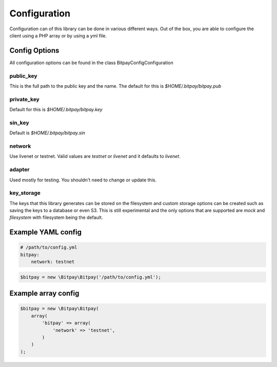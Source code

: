=============
Configuration
=============

Configuration can of this library can be done in various different ways. Out of
the box, you are able to configure the client using a PHP array or by using
a yml file.


Config Options
==============

All configuration options can be found in the class Bitpay\Config\Configuration

public_key
----------

This is the full path to the public key and the name. The default for this
is `$HOME/.bitpay/bitpay.pub`

private_key
-----------

Default for this is `$HOME/.bitpay/bitpay.key`

sin_key
-------

Default is `$HOME/.bitpay/bitpay.sin`

network
-------

Use livenet or testnet. Valid values are `testnet` or `livenet` and it defaults
to `livenet`.

adapter
-------

Used mostly for testing. You shouldn't need to change or update this.

key_storage
-----------

The keys that this library generates can be stored on the filesystem and custom
storage options can be created such as saving the keys to a database or even
S3. This is still experimental and the only options that are supported are
`mock` and `filesystem` with filesystem being the default.

Example YAML config
===================

.. code-block:: yaml

    # /path/to/config.yml
    bitpay:
        network: testnet

.. code-block:: php

    $bitpay = new \Bitpay\Bitpay('/path/to/config.yml');


Example array config
====================

.. code-block:: php

    $bitpay = new \Bitpay\Bitpay(
        array(
            'bitpay' => array(
                'network' => 'testnet',
            )
        )
    );

